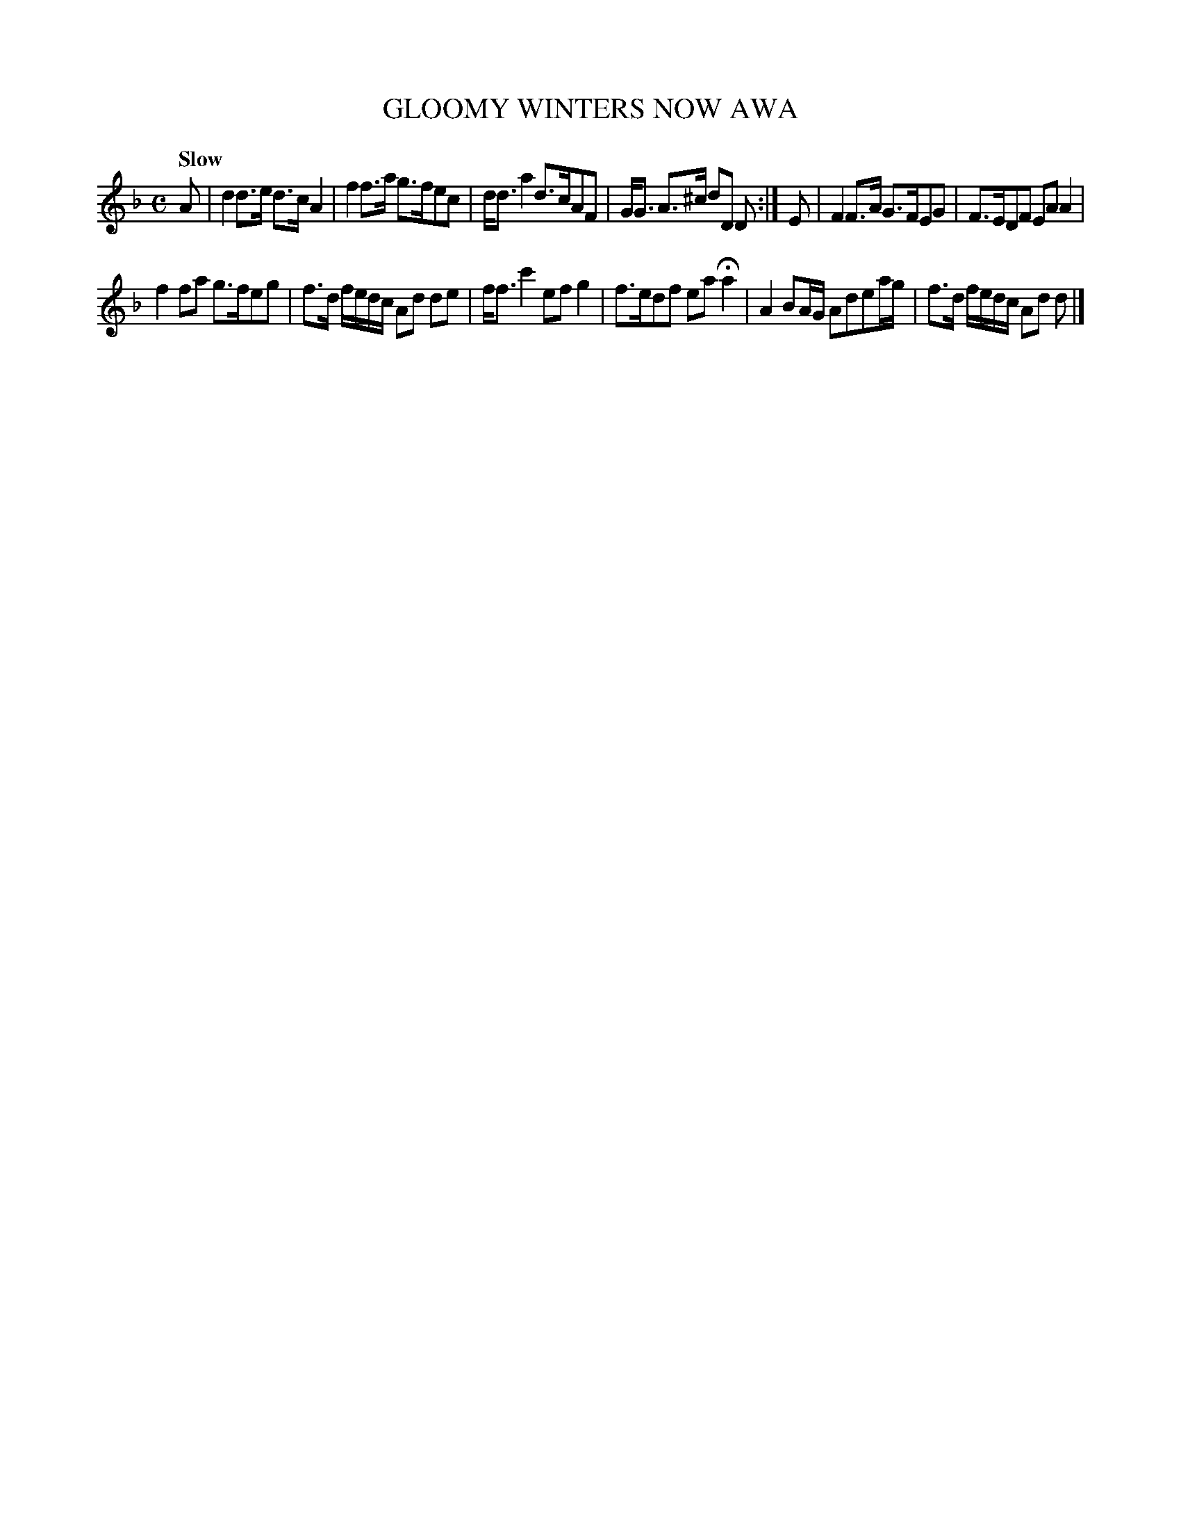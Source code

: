 X: 10221
T: GLOOMY WINTERS NOW AWA
Q: "Slow"
%R: strathspey
B: "Edinburgh Repository of Music" v.1 p.22 #1
F: http://digital.nls.uk/special-collections-of-printed-music/pageturner.cfm?id=87776133
Z: 2015 John Chambers <jc:trillian.mit.edu>
N: There's a faint ':' after the 1st strain's double bar, but no final repeat symbol.
M: C
L: 1/8
K: Dm
A |\
d2d>e d>cA2 | f2f>a g>fec |\
d<da2 d>cAF | G<G A>^c dD D :|\
E |\
F2F>A G>FEG | F>EDF EAA2 |
f2fa g>feg | f>d f/e/d/c/ Ad de |\
f<fc'2 efg2 | f>edf eaHa2 |\
A2BA/G/ Adea/g/ | f>d f/e/d/c/ Ad d |]
